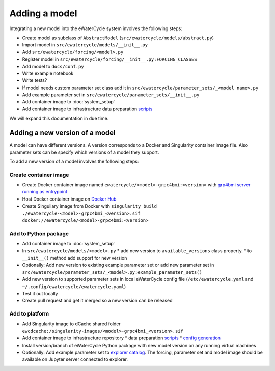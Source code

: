 Adding a model
==============

Integrating a new model into the eWaterCycle system involves the following steps:

* Create model as subclass of ``AbstractModel`` (``src/ewatercycle/models/abstract.py``)
* Import model in ``src/ewatercycle/models/__init__.py``
* Add ``src/ewatercycle/forcing/<model>.py``
* Register model in ``src/ewatercycle/forcing/__init__.py:FORCING_CLASSES``
* Add model to ``docs/conf.py``
* Write example notebook
* Write tests?
* If model needs custom parameter set class add it in ``src/ewatercycle/parameter_sets/_<model name>.py``
* Add example parameter set in ``src/ewatercycle/parameter_sets/__init__.py``
* Add container image to :doc:`system_setup`
* Add container image to infrastructure data preparation scripts_

We will expand this documentation in due time.

Adding a new version of a model
-------------------------------

A model can have different versions.
A version corresponds to a Docker and Singularity container image file.
Also parameter sets can be specify which versions of a model they support.

To add a new version of a model involves the following steps:

Create container image
~~~~~~~~~~~~~~~~~~~~~~

* Create Docker container image named ``ewatercycle/<model>-grpc4bmi:<version>`` with `grp4bmi server running as entrypoint <https://grpc4bmi.readthedocs.io/en/latest/container/building.html>`_
* Host Docker container image on `Docker Hub <https://hub.docker.com/u/ewatercycle>`_
* Create Singuliary image from Docker with ``singularity build ./ewatercycle-<model>-grpc4bmi_<version>.sif docker://ewatercycle/<model>-grpc4bmi:<version>``

Add to Python package
~~~~~~~~~~~~~~~~~~~~~

* Add container image to :doc:`system_setup`
* In ``src/ewatercycle/models/<model>.py``
  * add new version to ``available_versions`` class property.
  * to ``__init__()`` method add support for new version
* Optionally: Add new version to existing example parameter set or add new parameter set in ``src/ewatercycle/parameter_sets/_<model>.py:example_parameter_sets()``
* Add new version to supported parameter sets in local eWaterCycle config file (``/etc/ewatercycle.yaml`` and ``~/.config/ewatercycle/ewatercycle.yaml``)
* Test it out locally
* Create pull request and get it merged so a new version can be released

Add to platform
~~~~~~~~~~~~~~~

* Add Singularity image to dCache shared folder ``ewcdcache:/singularity-images/<model>-grpc4bmi_<version>.sif``
* Add container image to infrastructure repository
  * data preparation scripts_
  * `config generation <https://github.com/eWaterCycle/infra/blob/main/roles/ewatercycle/templates/ewatercycle.yaml.j2>`_
* Install version/branch of eWaterCycle Python package with new model version on any running virtual machines
* Optionally: Add example parameter set to `explorer catalog <https://github.com/eWaterCycle/TerriaMap/blob/ewatercycle-v8/wwwroot/init/ewatercycle.json>`_. The forcing, parameter set and model image should be available on Jupyter server connected to explorer.

.. _scripts: https://github.com/eWaterCycle/infra/tree/main/roles/prep_shared_data
